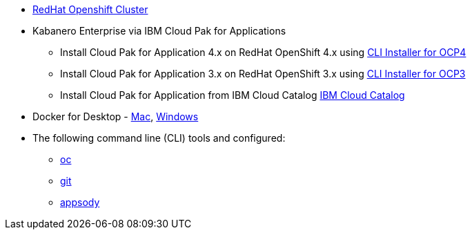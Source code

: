 
* https://cloud.ibm.com/kubernetes/catalog/openshiftcluster[RedHat Openshift Cluster^]
* Kabanero Enterprise via IBM Cloud Pak for Applications
** Install Cloud Pak for Application 4.x on RedHat OpenShift 4.x using https://www.ibm.com/support/knowledgecenter/en/SSCSJL_4.x/install-icpa-cli.html[CLI Installer for OCP4^]
** Install Cloud Pak for Application 3.x on RedHat OpenShift 3.x using https://www.ibm.com/support/knowledgecenter/en/SSCSJL/install-icpa-cli.html[CLI Installer for OCP3^]
** Install Cloud Pak for Application from IBM Cloud Catalog https://cloud.ibm.com/catalog/content/ibm-cp-applications[IBM Cloud Catalog^]
* Docker for Desktop - https://docs.docker.com/docker-for-mac/install/[Mac^], https://docs.docker.com/docker-for-windows/install/[Windows^]
* The following command line (CLI) tools and configured:
** https://www.okd.io/download.html[oc^]
** https://git-scm.com/book/en/v2/Getting-Started-Installing-Git[git^]
** https://appsody.dev/docs/getting-started/installation[appsody^]
